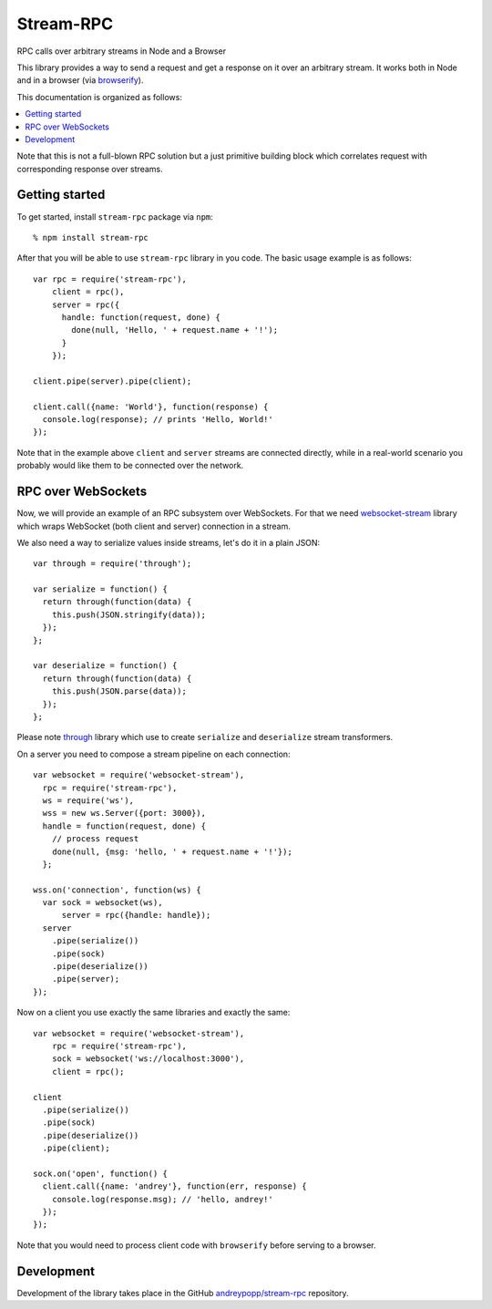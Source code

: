 Stream-RPC
==========

RPC calls over arbitrary streams in Node and a Browser

This library provides a way to send a request and get a response on it over
an arbitrary stream. It works both in Node and in a browser (via browserify_).

This documentation is organized as follows:

.. contents::
   :local:

Note that this is not a full-blown RPC solution but a just primitive building
block which correlates request with corresponding response over streams.

Getting started
---------------

To get started, install ``stream-rpc`` package via ``npm``::

    % npm install stream-rpc

After that you will be able to use ``stream-rpc`` library in you code.  The
basic usage example is as follows::

    var rpc = require('stream-rpc'),
        client = rpc(),
        server = rpc({
          handle: function(request, done) {
            done(null, 'Hello, ' + request.name + '!');  
          }
        });

    client.pipe(server).pipe(client);

    client.call({name: 'World'}, function(response) {
      console.log(response); // prints 'Hello, World!'
    });

Note that in the example above ``client`` and ``server`` streams are connected
directly, while in a real-world scenario you probably would like them to be
connected over the network.

RPC over WebSockets
-------------------

Now, we will provide an example of an RPC subsystem over WebSockets. For that we
need `websocket-stream`_ library which wraps WebSocket (both client and
server) connection in a stream.

We also need a way to serialize values inside streams, let's do it in a plain
JSON::

    var through = require('through');

    var serialize = function() {
      return through(function(data) {
        this.push(JSON.stringify(data));
      });
    };

    var deserialize = function() {
      return through(function(data) {
        this.push(JSON.parse(data));
      });
    };

Please note through_ library which use to create ``serialize`` and
``deserialize`` stream transformers.

On a server you need to compose a stream pipeline on each connection::

    var websocket = require('websocket-stream'),
      rpc = require('stream-rpc'),
      ws = require('ws'),
      wss = new ws.Server({port: 3000}),
      handle = function(request, done) {
        // process request
        done(null, {msg: 'hello, ' + request.name + '!'});
      };

    wss.on('connection', function(ws) {
      var sock = websocket(ws),
          server = rpc({handle: handle});
      server
        .pipe(serialize())
        .pipe(sock)
        .pipe(deserialize())
        .pipe(server);
    });

Now on a client you use exactly the same libraries and exactly the same::

    var websocket = require('websocket-stream'),
        rpc = require('stream-rpc'),
        sock = websocket('ws://localhost:3000'),
        client = rpc();

    client
      .pipe(serialize())
      .pipe(sock)
      .pipe(deserialize())
      .pipe(client);

    sock.on('open', function() {
      client.call({name: 'andrey'}, function(err, response) {
        console.log(response.msg); // 'hello, andrey!'
      });
    });

Note that you would need to process client code with ``browserify`` before
serving to a browser.

Development
-----------

Development of the library takes place in the  GitHub `andreypopp/stream-rpc`_
repository.

.. _browserify: http://browserify.org
.. _`websocket-stream`: https://github.com/maxogden/websocket-stream
.. _through: https://github.com/dominictarr/through
.. _`andreypopp/stream-rpc`: https://github.com/andreypopp/stream-rpc
